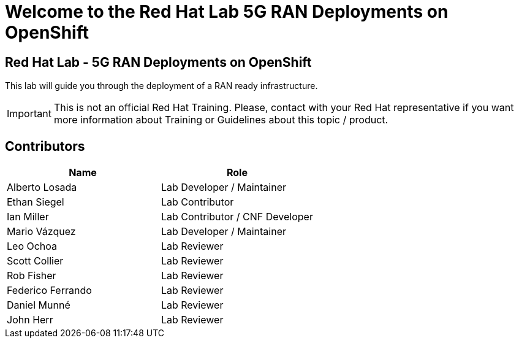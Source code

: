 = Welcome to the Red Hat Lab 5G RAN Deployments on OpenShift
:page-layout: home
:!sectids:

[.text-center.strong]
== Red Hat Lab - 5G RAN Deployments on OpenShift

This lab will guide you through the deployment of a RAN ready infrastructure.

IMPORTANT: This is not an official Red Hat Training. Please, contact with your Red Hat representative if you want more information about Training or Guidelines about this topic / product.

[#contributors]
== Contributors

[cols="1,1"]
|===
|Name |Role

|Alberto Losada
|Lab Developer / Maintainer

|Ethan Siegel
|Lab Contributor

|Ian Miller
|Lab Contributor / CNF Developer

|Mario Vázquez
|Lab Developer / Maintainer

|Leo Ochoa
|Lab Reviewer

|Scott Collier
|Lab Reviewer

|Rob Fisher
|Lab Reviewer

|Federico Ferrando
|Lab Reviewer

|Daniel Munné
|Lab Reviewer

|John Herr
|Lab Reviewer

|===
